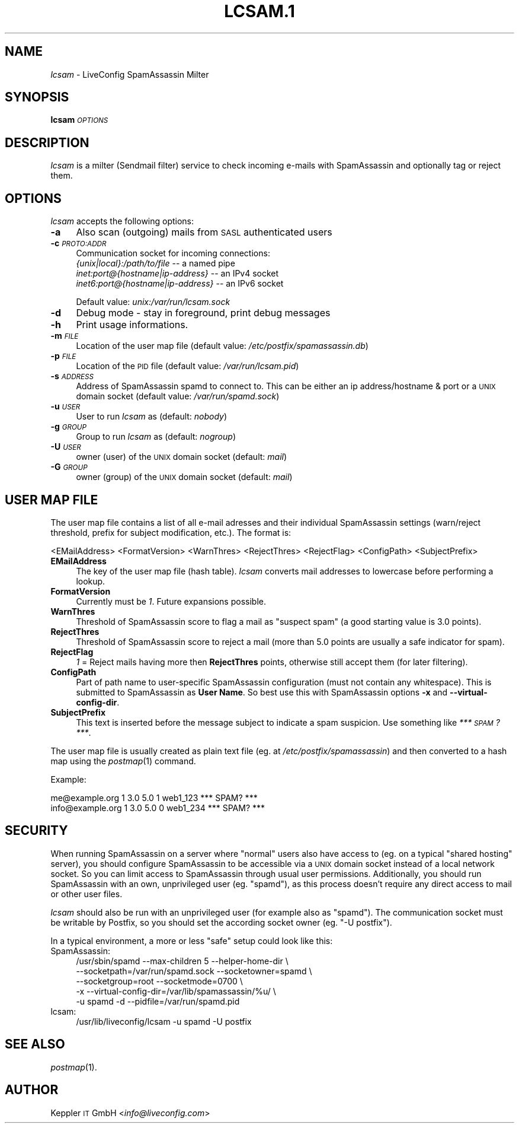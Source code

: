 .\" Automatically generated by Pod::Man 2.22 (Pod::Simple 3.07)
.\"
.\" Standard preamble:
.\" ========================================================================
.de Sp \" Vertical space (when we can't use .PP)
.if t .sp .5v
.if n .sp
..
.de Vb \" Begin verbatim text
.ft CW
.nf
.ne \\$1
..
.de Ve \" End verbatim text
.ft R
.fi
..
.\" Set up some character translations and predefined strings.  \*(-- will
.\" give an unbreakable dash, \*(PI will give pi, \*(L" will give a left
.\" double quote, and \*(R" will give a right double quote.  \*(C+ will
.\" give a nicer C++.  Capital omega is used to do unbreakable dashes and
.\" therefore won't be available.  \*(C` and \*(C' expand to `' in nroff,
.\" nothing in troff, for use with C<>.
.tr \(*W-
.ds C+ C\v'-.1v'\h'-1p'\s-2+\h'-1p'+\s0\v'.1v'\h'-1p'
.ie n \{\
.    ds -- \(*W-
.    ds PI pi
.    if (\n(.H=4u)&(1m=24u) .ds -- \(*W\h'-12u'\(*W\h'-12u'-\" diablo 10 pitch
.    if (\n(.H=4u)&(1m=20u) .ds -- \(*W\h'-12u'\(*W\h'-8u'-\"  diablo 12 pitch
.    ds L" ""
.    ds R" ""
.    ds C` ""
.    ds C' ""
'br\}
.el\{\
.    ds -- \|\(em\|
.    ds PI \(*p
.    ds L" ``
.    ds R" ''
'br\}
.\"
.\" Escape single quotes in literal strings from groff's Unicode transform.
.ie \n(.g .ds Aq \(aq
.el       .ds Aq '
.\"
.\" If the F register is turned on, we'll generate index entries on stderr for
.\" titles (.TH), headers (.SH), subsections (.SS), items (.Ip), and index
.\" entries marked with X<> in POD.  Of course, you'll have to process the
.\" output yourself in some meaningful fashion.
.ie \nF \{\
.    de IX
.    tm Index:\\$1\t\\n%\t"\\$2"
..
.    nr % 0
.    rr F
.\}
.el \{\
.    de IX
..
.\}
.\"
.\" Accent mark definitions (@(#)ms.acc 1.5 88/02/08 SMI; from UCB 4.2).
.\" Fear.  Run.  Save yourself.  No user-serviceable parts.
.    \" fudge factors for nroff and troff
.if n \{\
.    ds #H 0
.    ds #V .8m
.    ds #F .3m
.    ds #[ \f1
.    ds #] \fP
.\}
.if t \{\
.    ds #H ((1u-(\\\\n(.fu%2u))*.13m)
.    ds #V .6m
.    ds #F 0
.    ds #[ \&
.    ds #] \&
.\}
.    \" simple accents for nroff and troff
.if n \{\
.    ds ' \&
.    ds ` \&
.    ds ^ \&
.    ds , \&
.    ds ~ ~
.    ds /
.\}
.if t \{\
.    ds ' \\k:\h'-(\\n(.wu*8/10-\*(#H)'\'\h"|\\n:u"
.    ds ` \\k:\h'-(\\n(.wu*8/10-\*(#H)'\`\h'|\\n:u'
.    ds ^ \\k:\h'-(\\n(.wu*10/11-\*(#H)'^\h'|\\n:u'
.    ds , \\k:\h'-(\\n(.wu*8/10)',\h'|\\n:u'
.    ds ~ \\k:\h'-(\\n(.wu-\*(#H-.1m)'~\h'|\\n:u'
.    ds / \\k:\h'-(\\n(.wu*8/10-\*(#H)'\z\(sl\h'|\\n:u'
.\}
.    \" troff and (daisy-wheel) nroff accents
.ds : \\k:\h'-(\\n(.wu*8/10-\*(#H+.1m+\*(#F)'\v'-\*(#V'\z.\h'.2m+\*(#F'.\h'|\\n:u'\v'\*(#V'
.ds 8 \h'\*(#H'\(*b\h'-\*(#H'
.ds o \\k:\h'-(\\n(.wu+\w'\(de'u-\*(#H)/2u'\v'-.3n'\*(#[\z\(de\v'.3n'\h'|\\n:u'\*(#]
.ds d- \h'\*(#H'\(pd\h'-\w'~'u'\v'-.25m'\f2\(hy\fP\v'.25m'\h'-\*(#H'
.ds D- D\\k:\h'-\w'D'u'\v'-.11m'\z\(hy\v'.11m'\h'|\\n:u'
.ds th \*(#[\v'.3m'\s+1I\s-1\v'-.3m'\h'-(\w'I'u*2/3)'\s-1o\s+1\*(#]
.ds Th \*(#[\s+2I\s-2\h'-\w'I'u*3/5'\v'-.3m'o\v'.3m'\*(#]
.ds ae a\h'-(\w'a'u*4/10)'e
.ds Ae A\h'-(\w'A'u*4/10)'E
.    \" corrections for vroff
.if v .ds ~ \\k:\h'-(\\n(.wu*9/10-\*(#H)'\s-2\u~\d\s+2\h'|\\n:u'
.if v .ds ^ \\k:\h'-(\\n(.wu*10/11-\*(#H)'\v'-.4m'^\v'.4m'\h'|\\n:u'
.    \" for low resolution devices (crt and lpr)
.if \n(.H>23 .if \n(.V>19 \
\{\
.    ds : e
.    ds 8 ss
.    ds o a
.    ds d- d\h'-1'\(ga
.    ds D- D\h'-1'\(hy
.    ds th \o'bp'
.    ds Th \o'LP'
.    ds ae ae
.    ds Ae AE
.\}
.rm #[ #] #H #V #F C
.\" ========================================================================
.\"
.IX Title "LCSAM.1 1"
.TH LCSAM.1 1 "2016-10-19" "perl v5.10.1" "LiveConfig Utilities"
.\" For nroff, turn off justification.  Always turn off hyphenation; it makes
.\" way too many mistakes in technical documents.
.if n .ad l
.nh
.SH "NAME"
\&\fIlcsam\fR \- LiveConfig SpamAssassin Milter
.SH "SYNOPSIS"
.IX Header "SYNOPSIS"
\&\fBlcsam\fR \fI\s-1OPTIONS\s0\fR
.SH "DESCRIPTION"
.IX Header "DESCRIPTION"
\&\fIlcsam\fR is a milter (Sendmail filter) service to check incoming e\-mails with SpamAssassin and optionally tag or reject them.
.SH "OPTIONS"
.IX Header "OPTIONS"
\&\fIlcsam\fR accepts the following options:
.IP "\fB\-a\fR" 4
.IX Item "-a"
Also scan (outgoing) mails from \s-1SASL\s0 authenticated users
.IP "\fB\-c\fR \fI\s-1PROTO:ADDR\s0\fR" 4
.IX Item "-c PROTO:ADDR"
Communication socket for incoming connections:
 \fI{unix|local}:/path/to/file\fR       \*(-- a named pipe
 \fIinet:port@{hostname|ip\-address}\fR  \*(-- an IPv4 socket
 \fIinet6:port@{hostname|ip\-address}\fR \*(-- an IPv6 socket
.Sp
Default value: \fIunix:/var/run/lcsam.sock\fR
.IP "\fB\-d\fR" 4
.IX Item "-d"
Debug mode \- stay in foreground, print debug messages
.IP "\fB\-h\fR" 4
.IX Item "-h"
Print usage informations.
.IP "\fB\-m\fR \fI\s-1FILE\s0\fR" 4
.IX Item "-m FILE"
Location of the user map file (default value: \fI/etc/postfix/spamassassin.db\fR)
.IP "\fB\-p\fR \fI\s-1FILE\s0\fR" 4
.IX Item "-p FILE"
Location of the \s-1PID\s0 file (default value: \fI/var/run/lcsam.pid\fR)
.IP "\fB\-s\fR \fI\s-1ADDRESS\s0\fR" 4
.IX Item "-s ADDRESS"
Address of SpamAssassin spamd to connect to. This can be either an ip address/hostname & port or a \s-1UNIX\s0 domain socket (default value: \fI/var/run/spamd.sock\fR)
.IP "\fB\-u\fR \fI\s-1USER\s0\fR" 4
.IX Item "-u USER"
User to run \fIlcsam\fR as (default: \fInobody\fR)
.IP "\fB\-g\fR \fI\s-1GROUP\s0\fR" 4
.IX Item "-g GROUP"
Group to run \fIlcsam\fR as (default: \fInogroup\fR)
.IP "\fB\-U\fR \fI\s-1USER\s0\fR" 4
.IX Item "-U USER"
owner (user) of the \s-1UNIX\s0 domain socket (default: \fImail\fR)
.IP "\fB\-G\fR \fI\s-1GROUP\s0\fR" 4
.IX Item "-G GROUP"
owner (group) of the \s-1UNIX\s0 domain socket (default: \fImail\fR)
.SH "USER MAP FILE"
.IX Header "USER MAP FILE"
The user map file contains a list of all e\-mail adresses and their individual SpamAssassin settings (warn/reject threshold, prefix for subject modification, etc.). The format is:
.PP
.Vb 1
\& <EMailAddress> <FormatVersion> <WarnThres> <RejectThres> <RejectFlag> <ConfigPath> <SubjectPrefix>
.Ve
.IP "\fBEMailAddress\fR" 4
.IX Item "EMailAddress"
The key of the user map file (hash table). \fIlcsam\fR converts mail addresses to lowercase before performing a lookup.
.IP "\fBFormatVersion\fR" 4
.IX Item "FormatVersion"
Currently must be \fI1\fR. Future expansions possible.
.IP "\fBWarnThres\fR" 4
.IX Item "WarnThres"
Threshold of SpamAssassin score to flag a mail as \*(L"suspect spam\*(R" (a good starting value is 3.0 points).
.IP "\fBRejectThres\fR" 4
.IX Item "RejectThres"
Threshold of SpamAssassin score to reject a mail (more than 5.0 points are usually a safe indicator for spam).
.IP "\fBRejectFlag\fR" 4
.IX Item "RejectFlag"
\&\fI1\fR = Reject mails having more then \fBRejectThres\fR points, otherwise still accept them (for later filtering).
.IP "\fBConfigPath\fR" 4
.IX Item "ConfigPath"
Part of path name to user-specific SpamAssassin configuration (must not contain any whitespace). This is submitted to SpamAssassin as \fBUser Name\fR. So best use this with SpamAssassin options \fB\-x\fR and \fB\-\-virtual\-config\-dir\fR.
.IP "\fBSubjectPrefix\fR" 4
.IX Item "SubjectPrefix"
This text is inserted before the message subject to indicate a spam suspicion. Use something like \fI*** \s-1SPAM\s0? ***\fR.
.PP
The user map file is usually created as plain text file (eg. at \fI/etc/postfix/spamassassin\fR) and then converted to a hash map using the \fIpostmap\fR\|(1) command.
.PP
Example:
.PP
.Vb 2
\& me@example.org    1 3.0 5.0 1 web1_123 *** SPAM? ***
\& info@example.org  1 3.0 5.0 0 web1_234 *** SPAM? ***
.Ve
.SH "SECURITY"
.IX Header "SECURITY"
When running SpamAssassin on a server where \*(L"normal\*(R" users also have access to (eg. on a typical \*(L"shared hosting\*(R" server), you should configure SpamAssassin to be accessible via a \s-1UNIX\s0 domain socket instead of a local network socket. So you can limit access to SpamAssassin through usual user permissions. Additionally, you should run SpamAssassin with an own, unprivileged user (eg. \*(L"spamd\*(R"), as this process doesn't require any direct access to mail or other user files.
.PP
\&\fIlcsam\fR should also be run with an unprivileged user (for example also as \*(L"spamd\*(R"). The communication socket must be writable by Postfix, so you should set the according socket owner (eg. \*(L"\-U postfix\*(R").
.PP
In a typical environment, a more or less \*(L"safe\*(R" setup could look like this:
.IP "SpamAssassin:" 4
.IX Item "SpamAssassin:"
.Vb 5
\& /usr/sbin/spamd \-\-max\-children 5 \-\-helper\-home\-dir \e
\&   \-\-socketpath=/var/run/spamd.sock \-\-socketowner=spamd \e
\&   \-\-socketgroup=root \-\-socketmode=0700 \e
\&   \-x \-\-virtual\-config\-dir=/var/lib/spamassassin/%u/ \e
\&   \-u spamd \-d \-\-pidfile=/var/run/spamd.pid
.Ve
.IP "lcsam:" 4
.IX Item "lcsam:"
.Vb 1
\& /usr/lib/liveconfig/lcsam \-u spamd \-U postfix
.Ve
.SH "SEE ALSO"
.IX Header "SEE ALSO"
\&\fIpostmap\fR\|(1).
.SH "AUTHOR"
.IX Header "AUTHOR"
Keppler \s-1IT\s0 GmbH <\fIinfo@liveconfig.com\fR>
